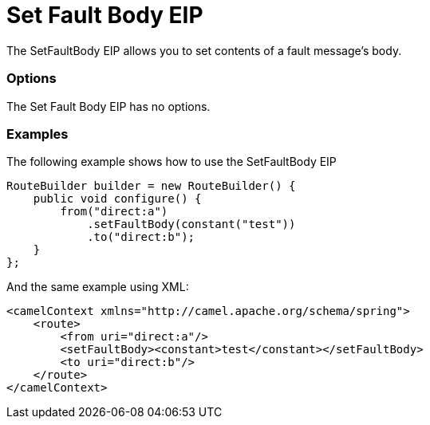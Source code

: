 = Set Fault Body EIP

The SetFaultBody EIP allows you to set contents of a fault message's body.

=== Options

// eip options: START
The Set Fault Body EIP has no options.
// eip options: END

=== Examples

The following example shows how to use the SetFaultBody EIP

[source,java]
----
RouteBuilder builder = new RouteBuilder() {
    public void configure() {
        from("direct:a")
            .setFaultBody(constant("test"))
            .to("direct:b");
    }
};
----


And the same example using XML:

[source,xml]
----
<camelContext xmlns="http://camel.apache.org/schema/spring">
    <route>
        <from uri="direct:a"/>
        <setFaultBody><constant>test</constant></setFaultBody>
        <to uri="direct:b"/>
    </route>
</camelContext>
----